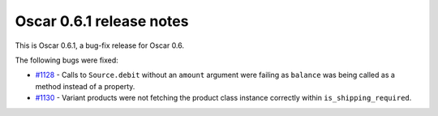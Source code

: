 =========================
Oscar 0.6.1 release notes
=========================

This is Oscar 0.6.1, a bug-fix release for Oscar 0.6.  

The following bugs were fixed:

* `#1128`_ - Calls to ``Source.debit`` without an ``amount`` argument were
  failing as ``balance`` was being called as a method instead of a property.
* `#1130`_ - Variant products were not fetching the product class instance
  correctly within ``is_shipping_required``.

.. _`#1128`: https://github.com/tangentlabs/django-oscar/issues/1128
.. _`#1130`: https://github.com/tangentlabs/django-oscar/issues/1130
